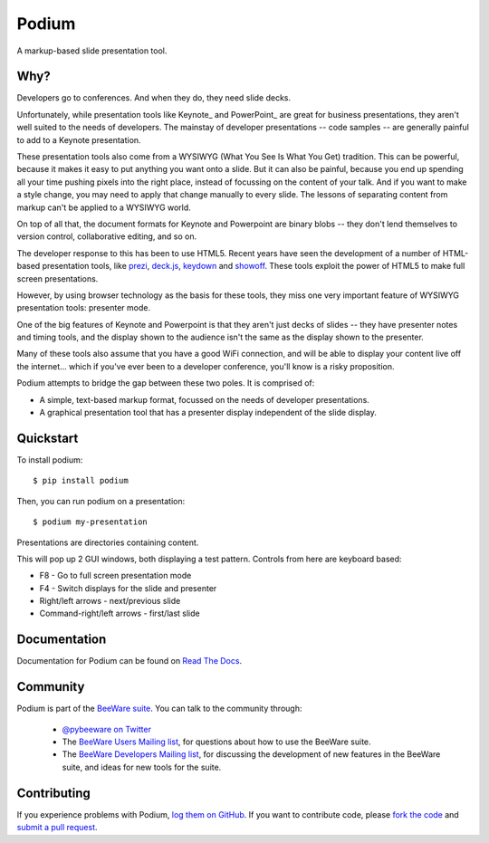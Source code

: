 Podium
======

A markup-based slide presentation tool.

Why?
----

Developers go to conferences. And when they do, they need slide decks.

Unfortunately, while presentation tools like Keynote_ and PowerPoint_
are great for business presentations, they aren't well suited to the
needs of developers. The mainstay of developer presentations -- code
samples -- are generally painful to add to a Keynote presentation.

These presentation tools also come from a WYSIWYG (What You See Is What You
Get) tradition. This can be powerful, because it makes it easy to put
anything you want onto a slide. But it can also be painful, because you
end up spending all your time pushing pixels into the right place, instead
of focussing on the content of your talk. And if you want to make a style
change, you may need to apply that change manually to every slide. The lessons
of separating content from markup can't be applied to a WYSIWYG world.

On top of all that, the document formats for Keynote and Powerpoint are
binary blobs -- they don't lend themselves to version control, collaborative
editing, and so on.

The developer response to this has been to use HTML5. Recent years have seen
the development of a number of HTML-based presentation tools, like prezi_,
`deck.js`_, `keydown`_ and `showoff`_. These tools exploit the power of HTML5
to make full screen presentations.

However, by using browser technology as the basis for these tools, they miss one
very important feature of WYSIWYG presentation tools: presenter mode.

One of the big features of Keynote and Powerpoint is that they aren't just
decks of slides -- they have presenter notes and timing tools, and the
display shown to the audience isn't the same as the display shown to the
presenter.

Many of these tools also assume that you have a good WiFi connection, and will
be able to display your content live off the internet... which if you've ever
been to a developer conference, you'll know is a risky proposition.

Podium attempts to bridge the gap between these two poles. It is comprised of:

* A simple, text-based markup format, focussed on the needs of developer
  presentations.
* A graphical presentation tool that has a presenter display independent of
  the slide display.

.. Keynote: https://www.apple.com/au/iwork/keynote/
.. PowerPoint: http://office.microsoft.com/en-au/powerpoint/
.. _prezi: http://prezi.com
.. _deck.js: http://imakewebthings.com/deck.js/
.. _keydown: https://github.com/infews/keydown
.. _showoff: https://github.com/drnic/showoff

Quickstart
----------

To install podium::

    $ pip install podium

Then, you can run podium on a presentation::

    $ podium my-presentation

Presentations are directories containing content.

This will pop up 2 GUI windows, both displaying a test pattern. Controls from here are keyboard
based:

* F8 - Go to full screen presentation mode
* F4 - Switch displays for the slide and presenter
* Right/left arrows - next/previous slide
* Command-right/left arrows - first/last slide

Documentation
-------------

Documentation for Podium can be found on `Read The Docs`_.

Community
---------

Podium is part of the `BeeWare suite`_. You can talk to the community through:

 * `@pybeeware on Twitter`_

 * The `BeeWare Users Mailing list`_, for questions about how to use the BeeWare suite.

 * The `BeeWare Developers Mailing list`_, for discussing the development of new features in the BeeWare suite, and ideas for new tools for the suite.

Contributing
------------

If you experience problems with Podium, `log them on GitHub`_. If you
want to contribute code, please `fork the code`_ and `submit a pull request`_.

.. _BeeWare suite: http://pybee.org
.. _Read The Docs: http://podium.readthedocs.org
.. _@pybeeware on Twitter: https://twitter.com/pybeeware
.. _BeeWare Users Mailing list: https://groups.google.com/forum/#!forum/beeware-users
.. _BeeWare Developers Mailing list: https://groups.google.com/forum/#!forum/beeware-developers
.. _log them on Github: https://github.com/pybee/podium/issues
.. _fork the code: https://github.com/pybee/podium
.. _submit a pull request: https://github.com/pybee/podium/pulls
